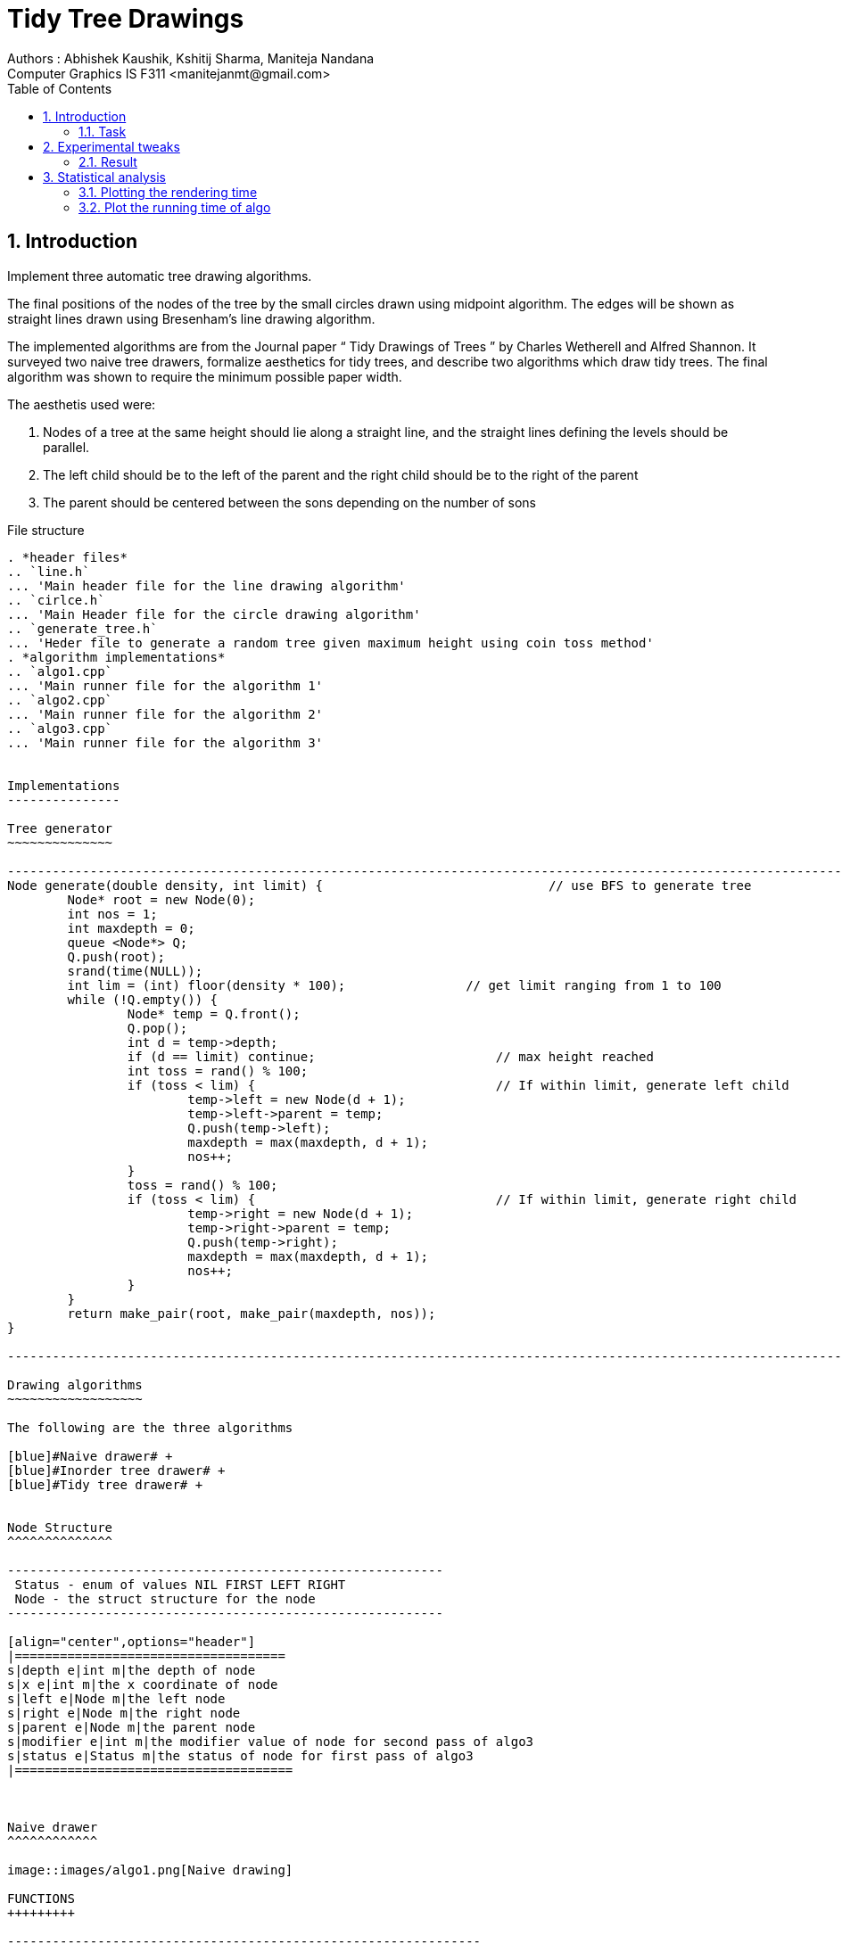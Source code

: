 Tidy Tree Drawings
==================
Authors : Abhishek Kaushik, Kshitij Sharma, Maniteja Nandana
Computer Graphics IS F311 <manitejanmt@gmail.com>
:Author Initials: NB
:toc:
:icons:
:numbered:

Introduction
------------
Implement three automatic tree drawing algorithms. 

The final positions of the nodes of the tree by the small circles drawn using midpoint algorithm.  
The edges will be shown as straight lines drawn using Bresenham’s line drawing algorithm.

The implemented algorithms are from the Journal paper “ Tidy Drawings of Trees ” by Charles Wetherell and Alfred Shannon.
It surveyed two naive tree drawers, formalize aesthetics for tidy trees, and describe two algorithms which draw tidy trees.
The final algorithm was shown to require the minimum possible paper width.

The aesthetis used were:

. Nodes of a tree at the same height should lie along a straight line, and the straight lines defining the levels should be
parallel.
. The left child should be to the left of the parent and the right child should be to the right of the parent
. The parent should be centered between the sons depending on the number of sons

File structure
----------------

. *header files*
.. `line.h`
... 'Main header file for the line drawing algorithm'
.. `cirlce.h`
... 'Main Header file for the circle drawing algorithm'
.. `generate_tree.h`
... 'Heder file to generate a random tree given maximum height using coin toss method'
. *algorithm implementations*
.. `algo1.cpp`
... 'Main runner file for the algorithm 1'
.. `algo2.cpp`
... 'Main runner file for the algorithm 2'
.. `algo3.cpp`
... 'Main runner file for the algorithm 3'


Implementations
---------------

Tree generator
~~~~~~~~~~~~~~

----------------------------------------------------------------------------------------------------------------------
Node generate(double density, int limit) { 				// use BFS to generate tree
	Node* root = new Node(0);
	int nos = 1;
	int maxdepth = 0;
	queue <Node*> Q;
	Q.push(root);
	srand(time(NULL));
	int lim = (int) floor(density * 100);                // get limit ranging from 1 to 100
	while (!Q.empty()) {
		Node* temp = Q.front();
		Q.pop();
		int d = temp->depth;
		if (d == limit) continue;                        // max height reached
		int toss = rand() % 100;
		if (toss < lim) {                                // If within limit, generate left child
			temp->left = new Node(d + 1);
			temp->left->parent = temp;
			Q.push(temp->left);
			maxdepth = max(maxdepth, d + 1);
			nos++;
		}
		toss = rand() % 100;
		if (toss < lim) {                                // If within limit, generate right child
			temp->right = new Node(d + 1);
			temp->right->parent = temp;
			Q.push(temp->right);
			maxdepth = max(maxdepth, d + 1);
			nos++;
		}
	}
	return make_pair(root, make_pair(maxdepth, nos));
}

----------------------------------------------------------------------------------------------------------------------

Drawing algorithms
~~~~~~~~~~~~~~~~~~

The following are the three algorithms

[blue]#Naive drawer# +
[blue]#Inorder tree drawer# +
[blue]#Tidy tree drawer# +


Node Structure
^^^^^^^^^^^^^^

----------------------------------------------------------
 Status - enum of values NIL FIRST LEFT RIGHT
 Node - the struct structure for the node
----------------------------------------------------------

[align="center",options="header"]
|====================================
s|depth e|int m|the depth of node
s|x e|int m|the x coordinate of node
s|left e|Node m|the left node
s|right e|Node m|the right node
s|parent e|Node m|the parent node
s|modifier e|int m|the modifier value of node for second pass of algo3
s|status e|Status m|the status of node for first pass of algo3
|=====================================



Naive drawer
^^^^^^^^^^^^

image::images/algo1.png[Naive drawing]

FUNCTIONS
+++++++++

---------------------------------------------------------------

void Draw(Node* root) {
/*
	Inorder traversal to draw the tree
*/
    if (root == NULL) return;
    Draw(root->left);
    root->x = Next[root->depth]++;			// Increment the next x coordinate for the level before storing value in the node
    int fromx = root->x * XJUMP + OFFSET;			// OFFSET since x starts from 0, i.e, left corner of window
    int fromy = WMAX - 10 - YJUMP * root->depth;		// y coordinate based on the depth of node
    midpointcircle(R, fromx, fromy, WMIN, WMAX);
    if (root != Tree.first) {
        int tox = root->parent->x * XJUMP + OFFSET;
        int toy = WMAX - 10 - YJUMP * root->parent->depth;
        drawline(fromx, fromy, tox, toy, WMIN, WMAX);
    }
    Draw(root->right);
}

----------------------------------------------------------------


PARAMTERERS
+++++++++++

[align="center",options="header"]
|==================================
|Attribute |DataType |Description
s|Tree e|Node m|The struct to store the node details
s|density e|int m|threshold value for coin toss
s|maxheight e|int m|the maximum height of the randomly generated tree
s|XJUMP e|int m|the jump value along X-axis
s|YJUMP e|int m|the jump value along Y-axis
s|R e|int m|the module instance is initialized with this name
s|YMAX e|int m|
s|WMIN e|int m|the coordinate of minimum corner of the window
s|WMAX e|int m|the coordinate of maximum corner of the window
s|OFFSET e|int m|the scaling for proper gap between consecutive nodes
s|Next e|int[] m|the next x coordinate value for each level
|==================================


SAMPLE
+++++++

===========================================
 Tree = generate(density, maxheight); // generate a random tree of given maximum height
 Draw(Tree.first)   // draw the tree
=============================================

Inorder tree drawer
^^^^^^^^^^^^^^^^^^^
image::images/algo2.png[In order drawing]

FUNCTIONS
+++++++++

-----------------------------------------------------------------------------------

void Fetch(Node* root) {
/*
	This extra pass is an inorder traversal to store the x values
*/
    if (root == NULL) return;
    Fetch(root->left);
    root->x = x++;
    Fetch(root->right);
}

void Draw(Node* root) {
/*
	Inorder traversal to draw the tree
*/
    if (root == NULL) return;
    Draw(root->left);
    int fromx = root->x * XJUMP;
    int fromy = WMAX - 10 - YJUMP * root->depth;
    midpointcircle(R, fromx, fromy, WMIN, WMAX);
    if (root != Tree.first) {
        int tox = root->parent->x * XJUMP;
        int toy = WMAX - 10 - YJUMP * root->parent->depth;
        drawline(fromx, fromy, tox, toy, WMIN, WMAX);
    }
    Draw(root->right);
}

-----------------------------------------------------------------------------------


PARAMETERS
++++++++++

[align="center",options="header"]
|==================================
|Attribute |DataType |Description
s|Tree e|Node m|The struct to store the node details
s|density e|int m|threshold value for coin toss
s|maxheight e|int m|the maximum height of the randomly generated tree
s|XJUMP e|int m|the jump value along X-axis
s|YJUMP e|int m|the jump value along Y-axis
s|R e|int m|the module instance is initialized with this name
s|YMAX e|int m|
s|WMIN e|int m|the coordinate of minimum corner of the window
s|WMAX e|int m|the coordinate of maximum corner of the window
s|OFFSET e|int m|the scaling for proper gap between consecutive nodes
s|x e|int m|the next x coordinate value.
|==================================


SAMPLE
++++++

===========================================
 Tree = generate(density, maxheight); // generate a random tree of given maximum height
 Fetch(Tree.first)  // fetch the x coordinates for the nodes
 Draw(Tree.first)   // draw the tree
============================================


Tidy tree drawer
^^^^^^^^^^^^^^^^
In a second pass down the tree, modifier's are cumulated and applied to every node.

During the first pass, which assigns positions as described, a modifier is kept for each level which .

image::images/algo3.png[Tidy drawing]

FUNCTIONS
+++++++++

-----------------------------------------------------------------------------------


void Pass1(Node* root) {
    Node* curr = root;
    curr->status = FIRST;
    while (curr) {
        switch(curr->status) {
            case FIRST:					
                curr->status = LEFT;		
                if (curr->left) {		
                    curr = curr->left;
                    curr->status = FIRST;
                }
                break;
                
            case LEFT:					
            	curr->status = RIGHT;
            	if (curr->right) {		
            		curr = curr->right;
            		curr->status = FIRST;
            	}
            	break;
            	
            case RIGHT:					
            	int h = curr->depth;
            	int place;
            	bool isleaf = (!curr->left && !curr->right);
            	if (isleaf) place = Next[h];
            	else if (!curr->left) place = curr->right->x - 1;
            	else if (!curr->right) place = curr->left->x + 1;
            	else place = (curr->left->x + curr->right->x) >> 1;
            	Mod[h] = max(Mod[h], Next[h] - place);
            	if (isleaf) curr->x = place;
            	else curr->x = place + Mod[h];
            	Next[h] = curr->x + 2;
            	curr->modifier = Mod[h];
            	curr = curr->parent;
        }
    }
}

void Pass2(Node* root) {
	Node* curr = root;
	curr->status = FIRST;
	int sum = 0;
	while (curr) {
		switch(curr->status) {
			case FIRST:
				curr->x += sum;
				sum += curr->modifier;
				curr->status = LEFT;
				if (curr->left) {
					curr = curr->left;
					curr->status = FIRST;
				}
				break;
			
			case LEFT:
				curr->status = RIGHT;
				if (curr->right) {
					curr = curr->right;
					curr->status = FIRST;
				}
				break;
			
			case RIGHT:
				sum -= curr->modifier;
				curr = curr->parent;
		}
	}
}

void Draw(Node* root) {
    if (root == NULL) return;
    Draw(root->left);
    int fromx = root->x * XJUMP;
    int fromy = WMAX - 10 - YJUMP * root->depth;
    midpointcircle(R, fromx, fromy, WMIN, WMAX);
    if (root != Tree.first) {
        int tox = root->parent->x * XJUMP;
        int toy = WMAX - 10 - YJUMP * root->parent->depth;
        drawline(fromx, fromy, tox, toy, WMIN, WMAX);
    }
    Draw(root->right);
}

-----------------------------------------------------------------------------------


PARAMETERS
++++++++++

[align="center",options="header"]
|==================================
|Attribute |DataType |Description
s|Tree e|Node m|The struct to store the node details
s|density e|int m|threshold value for coin toss
s|maxheight e|int m|the maximum height of the randomly generated tree
s|XJUMP e|int m|the jump value along X-axis
s|YJUMP e|int m|the jump value along Y-axis
s|R e|int m|the module instance is initialized with this name
s|YMAX e|int m|
s|WMIN e|int m|the coordinate of minimum corner of the window
s|WMAX e|int m|the coordinate of maximum corner of the window
s|OFFSET e|int m|the scaling for proper gap between consecutive nodes
s|Next e|int[] m|the next x coordinate value for each level
s|Mod e|int[] m|the modifier value for each level
|==================================


SAMPLE
++++++

===========================================
 Tree = generate(density, maxheight); // generate a random tree of given maximum height
 Pass1(Tree.first);   // the first pass is to store the modifiers
 Pass2(Tree.first);		// modifiers are cumulated and applied to every node in second pas
 Draw(Tree.first);		// draw the tree
============================================



Challenges faced
----------------

The major challenges faced in the implementation are:

Task 
~~~~
The drawing part in algorithm 2 where there is a need to draw line in in order.

Challenge
^^^^^^^^^
For the left child, the line needs to be drawn from the child to parent. +
For the right child, the line needs to be drawn from the parent to child.

Solution
^^^^^^^^
There is a first pass to store the computed x coordinates of the nodes +
Then the second pass is an inorder walk to draw the lines from the node to the parent, except for root.


Experimental tweaks 
-------------------

In the third algorithm, we tried removing this line where the maximum of modifier and next value of level is taken to decide
the correct modifier

--------------------------------------------------------------------------------------------------------

	Mod[h] = max(Mod[h], Next[h] - place);

--------------------------------------------------------------------------------------------------------


Result
~~~~~~

Without modification
^^^^^^^^^^^^^^^^^^^^

image::images/algo3-without_mod.png[without]


With modification
^^^^^^^^^^^^^^^^^

image::images/algo3-with_mod.png[with]


Statistical analysis
--------------------

Plotting the rendering time
~~~~~~~~~~~~~~~~~~~~~~~~~~~

Challenge
^^^^^^^^^
Since the rendering time is dependent on hardware configurations of the device, and also factors like page faults and screen
display frame rate, it is system dependent

Solution
^^^^^^^^
We have skipped this part since it would not fit the semantics of statistical analysis which needs to be system independent.


Plot the running time of algo
~~~~~~~~~~~~~~~~~~~~~~~~~~~~~

Plot the graph versus the number of nodes in the tree and running time of algorithms

Challenge
^^^^^^^^^
Since the trees are randomly generated based on height and density, the first task would be to count the number of nodes.
Also, the time/clock functions in C are primitive and cannot profile only specific parts of the code, which is necessary in
this case since the GL functions should not be part of the profiling time.

Solution
^^^^^^^^
We have attempted to plot for some trees, but the results were not totally comprehensible as the underlying contributions
of individual parts of code is unknown.


-------------------
Author: Abhishek Kaushik, Kshitij Sharma, Maniteja Nandana
Date: October 2015
-------------------

